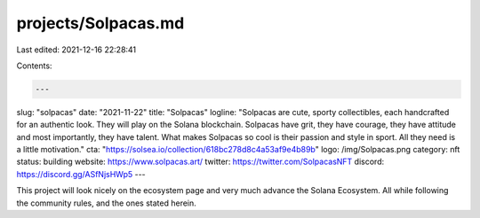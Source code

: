projects/Solpacas.md
====================

Last edited: 2021-12-16 22:28:41

Contents:

.. code-block:: md

    ---
slug: "solpacas"
date: "2021-11-22"
title: "Solpacas"
logline: "Solpacas are cute, sporty collectibles, each handcrafted for an authentic look. They will play on the Solana blockchain. Solpacas have grit, they have courage, they have attitude and most importantly, they have talent. What makes Solpacas so cool is their passion and style in sport. All they need is a little motivation."
cta: "https://solsea.io/collection/618bc278d8c4a53af9e4b89b"
logo: /img/Solpacas.png
category: nft
status: building
website: https://www.solpacas.art/
twitter: https://twitter.com/SolpacasNFT
discord: https://discord.gg/ASfNjsHWp5
---

This project will look nicely on the ecosystem page and very much advance
the Solana Ecosystem. All while following the community rules, and the ones
stated herein.


